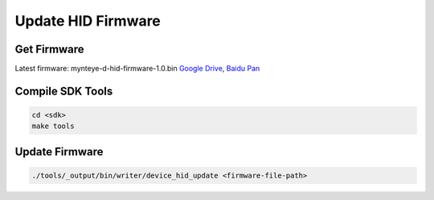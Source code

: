 .. _update_hid_firmware:

Update HID Firmware
===================

Get Firmware
------------

Latest firmware: mynteye-d-hid-firmware-1.0.bin `Google
Drive <https://drive.google.com/open?id=1gAbTf6W10a8iwT7L9TceMVgxQCWKnEsx>`__,
`Baidu Pan <https://pan.baidu.com/s/1sZKxugg5P8Dk5QgneA9ttw>`__

Compile SDK Tools
-----------------

.. code-block:: bash

   cd <sdk>
   make tools

Update Firmware
---------------

.. code-block:: bash

   ./tools/_output/bin/writer/device_hid_update <firmware-file-path>
